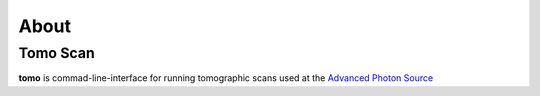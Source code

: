 =====
About
=====

Tomo Scan
=========

**tomo** is commad-line-interface for running tomographic scans used at the `Advanced Photon Source <https://www.aps.anl.gov/>`_

